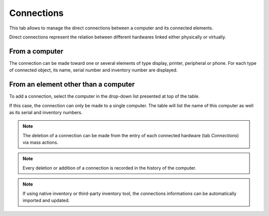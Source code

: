 Connections
-----------

This tab allows to manage the direct connections between a computer and its connected elements.

Direct connections represent the relation between different hardwares linked either physically or virtually.


From a computer
^^^^^^^^^^^^^^^

The connection can be made toward one or several elements of type
display, printer, peripheral or phone. For each type of connected
object, its name, serial number and inventory number are displayed.

.. image:: /modules/assets/images/connections_computer_list.png
   :alt: List of connections
   :align: center



From an element other than a computer
^^^^^^^^^^^^^^^^^^^^^^^^^^^^^^^^^^^^^

To add a connection, select the computer in the drop-down list presented at top of the table.

.. image:: /modules/assets/images/connections_monitor_list.png
   :alt: List of connections
   :align: center

If this case, the connection can only be made to a single computer. The
table will list the name of this computer as well as its serial and
inventory numbers.


.. note::
   The deletion of a connection can be made from the entry of each connected hardware (tab `Connections`) via mass actions.

.. note::

   Every deletion or addition of a connection is recorded in the history of the computer.

.. note::

   If using native inventory or third-party inventory tool, the connections informations can be automatically imported and updated.
